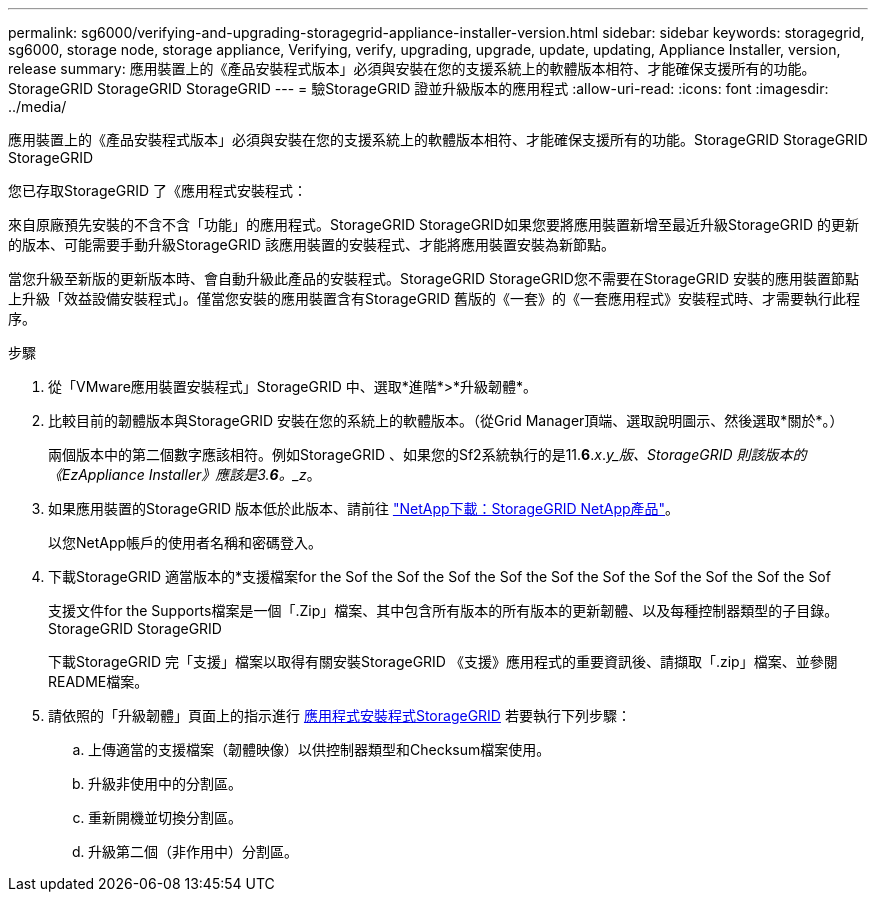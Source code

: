 ---
permalink: sg6000/verifying-and-upgrading-storagegrid-appliance-installer-version.html 
sidebar: sidebar 
keywords: storagegrid, sg6000, storage node, storage appliance, Verifying, verify, upgrading, upgrade, update, updating, Appliance Installer, version, release 
summary: 應用裝置上的《產品安裝程式版本」必須與安裝在您的支援系統上的軟體版本相符、才能確保支援所有的功能。StorageGRID StorageGRID StorageGRID 
---
= 驗StorageGRID 證並升級版本的應用程式
:allow-uri-read: 
:icons: font
:imagesdir: ../media/


[role="lead"]
應用裝置上的《產品安裝程式版本」必須與安裝在您的支援系統上的軟體版本相符、才能確保支援所有的功能。StorageGRID StorageGRID StorageGRID

您已存取StorageGRID 了《應用程式安裝程式：

來自原廠預先安裝的不含不含「功能」的應用程式。StorageGRID StorageGRID如果您要將應用裝置新增至最近升級StorageGRID 的更新的版本、可能需要手動升級StorageGRID 該應用裝置的安裝程式、才能將應用裝置安裝為新節點。

當您升級至新版的更新版本時、會自動升級此產品的安裝程式。StorageGRID StorageGRID您不需要在StorageGRID 安裝的應用裝置節點上升級「效益設備安裝程式」。僅當您安裝的應用裝置含有StorageGRID 舊版的《一套》的《一套應用程式》安裝程式時、才需要執行此程序。

.步驟
. 從「VMware應用裝置安裝程式」StorageGRID 中、選取*進階*>*升級韌體*。
. 比較目前的韌體版本與StorageGRID 安裝在您的系統上的軟體版本。（從Grid Manager頂端、選取說明圖示、然後選取*關於*。）
+
兩個版本中的第二個數字應該相符。例如StorageGRID 、如果您的Sf2系統執行的是11.*6*._x_._y_版、StorageGRID 則該版本的《EzAppliance Installer》應該是3.*6*。_z_。

. 如果應用裝置的StorageGRID 版本低於此版本、請前往 https://mysupport.netapp.com/site/products/all/details/storagegrid-appliance/downloads-tab["NetApp下載：StorageGRID NetApp產品"^]。
+
以您NetApp帳戶的使用者名稱和密碼登入。

. 下載StorageGRID 適當版本的*支援檔案for the Sof the Sof the Sof the Sof the Sof the Sof the Sof the Sof the Sof the Sof
+
支援文件for the Supports檔案是一個「.Zip」檔案、其中包含所有版本的所有版本的更新韌體、以及每種控制器類型的子目錄。StorageGRID StorageGRID

+
下載StorageGRID 完「支援」檔案以取得有關安裝StorageGRID 《支援》應用程式的重要資訊後、請擷取「.zip」檔案、並參閱README檔案。

. 請依照的「升級韌體」頁面上的指示進行 xref:accessing-storagegrid-appliance-installer-sg6000.adoc[應用程式安裝程式StorageGRID] 若要執行下列步驟：
+
.. 上傳適當的支援檔案（韌體映像）以供控制器類型和Checksum檔案使用。
.. 升級非使用中的分割區。
.. 重新開機並切換分割區。
.. 升級第二個（非作用中）分割區。



